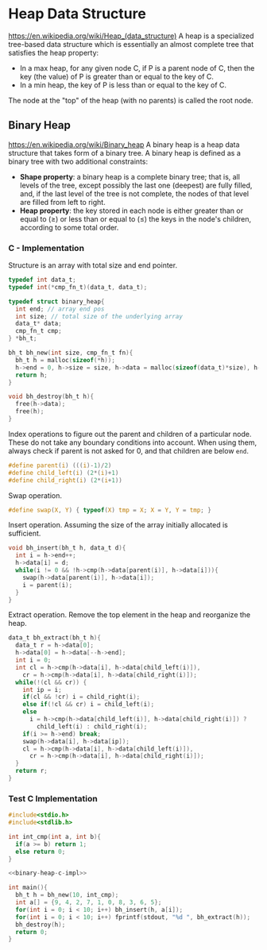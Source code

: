* Heap Data Structure
https://en.wikipedia.org/wiki/Heap_(data_structure)
A heap is a specialized tree-based data structure which is essentially an almost complete tree that satisfies the heap property:
- In a max heap, for any given node C, if P is a parent node of C, then the key (the value) of P is greater than or equal to the key of C.
- In a min heap, the key of P is less than or equal to the key of C.

The node at the "top" of the heap (with no parents) is called the root node. 

** Binary Heap
https://en.wikipedia.org/wiki/Binary_heap
A binary heap is a heap data structure that takes form of a binary tree.
A binary heap is defined as a binary tree with two additional constraints:
- *Shape property*: a binary heap is a complete binary tree; that is, all levels of the tree, except possibly the last one (deepest) are fully filled, and, if the last level of the tree is not complete, the nodes of that level are filled from left to right.
- *Heap property*: the key stored in each node is either greater than or equal to (≥) or less than or equal to (≤) the keys in the node's children, according to some total order.

*** C - Implementation
:PROPERTIES:
:header-args: :noweb-ref binary-heap-c-impl
:END:

Structure is an array with total size and end pointer.
#+begin_src c
typedef int data_t;
typedef int(*cmp_fn_t)(data_t, data_t);

typedef struct binary_heap{
  int end; // array end pos
  int size; // total size of the underlying array
  data_t* data;
  cmp_fn_t cmp;
} *bh_t;

bh_t bh_new(int size, cmp_fn_t fn){
  bh_t h = malloc(sizeof(*h));
  h->end = 0, h->size = size, h->data = malloc(sizeof(data_t)*size), h->cmp = fn;
  return h;
}

void bh_destroy(bh_t h){
  free(h->data);
  free(h);
}
#+end_src

Index operations to figure out the parent and children of a particular node. These do not take any boundary conditions into account. When using them, always check if parent is not asked for 0, and that children are below ~end~.
#+begin_src c
#define parent(i) (((i)-1)/2)
#define child_left(i) (2*(i)+1)
#define child_right(i) (2*(i+1))
#+end_src

Swap operation.
#+begin_src c
#define swap(X, Y) { typeof(X) tmp = X; X = Y, Y = tmp; }
#+end_src

Insert operation. Assuming the size of the array initially allocated is sufficient.
#+begin_src c
void bh_insert(bh_t h, data_t d){
  int i = h->end++;
  h->data[i] = d;
  while(i != 0 && !h->cmp(h->data[parent(i)], h->data[i])){
    swap(h->data[parent(i)], h->data[i]);
    i = parent(i);
  }
}
#+end_src


Extract operation. Remove the top element in the heap and reorganize the heap.
#+begin_src c
data_t bh_extract(bh_t h){
  data_t r = h->data[0];
  h->data[0] = h->data[--h->end];
  int i = 0;
  int cl = h->cmp(h->data[i], h->data[child_left(i)]),
    cr = h->cmp(h->data[i], h->data[child_right(i)]);
  while(!(cl && cr)) {
    int ip = i;
    if(cl && !cr) i = child_right(i);
    else if(!cl && cr) i = child_left(i);
    else
      i = h->cmp(h->data[child_left(i)], h->data[child_right(i)]) ?
        child_left(i) : child_right(i);
    if(i >= h->end) break;
    swap(h->data[i], h->data[ip]);
    cl = h->cmp(h->data[i], h->data[child_left(i)]),
      cr = h->cmp(h->data[i], h->data[child_right(i)]);
  }
  return r;
}
#+end_src

*** Test C Implementation
#+name: test-binary-heap
#+begin_src c :noweb strip-export :tangle test-binary-heap.c 
#include<stdio.h>
#include<stdlib.h>

int int_cmp(int a, int b){
  if(a >= b) return 1;
  else return 0;
}

<<binary-heap-c-impl>>

int main(){
  bh_t h = bh_new(10, int_cmp);
  int a[] = {9, 4, 2, 7, 1, 0, 8, 3, 6, 5};
  for(int i = 0; i < 10; i++) bh_insert(h, a[i]);
  for(int i = 0; i < 10; i++) fprintf(stdout, "%d ", bh_extract(h));
  bh_destroy(h);
  return 0;
}
#+end_src
